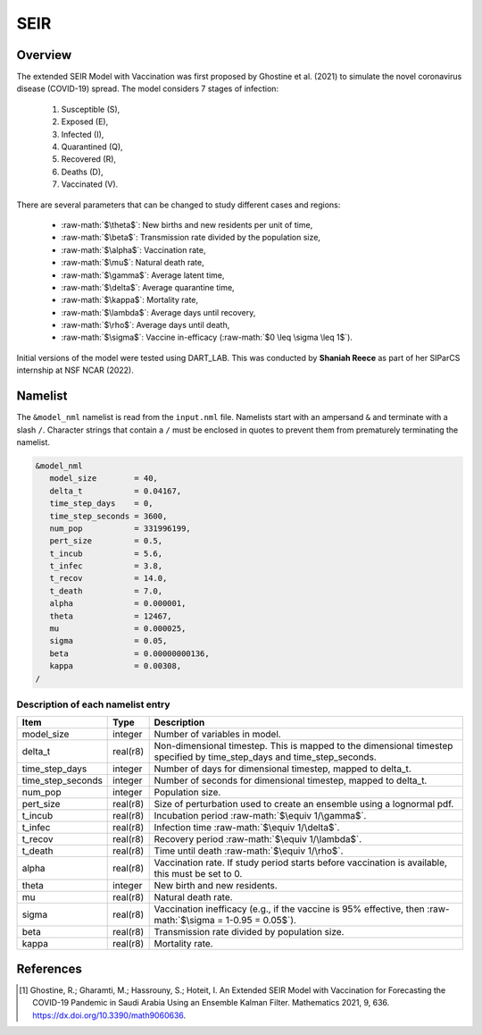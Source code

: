 .. role:: raw-math(raw)
    :format: latex html
SEIR
====

Overview
--------

The extended SEIR Model with Vaccination was first proposed by Ghostine et al. (2021)
to simulate the novel coronavirus disease (COVID-19) spread. The model considers 7
stages of infection:

  1. Susceptible (S),
  2. Exposed (E),
  3. Infected (I),
  4. Quarantined (Q),
  5. Recovered (R),
  6. Deaths (D),
  7. Vaccinated (V).

There are several parameters that can be changed to study different cases and regions:

  - :raw-math:`$\theta$`: New births and new residents per unit of time,
  - :raw-math:`$\beta$`: Transmission rate divided by the population size,
  - :raw-math:`$\alpha$`: Vaccination rate,
  - :raw-math:`$\mu$`: Natural death rate,
  - :raw-math:`$\gamma$`: Average latent time,
  - :raw-math:`$\delta$`: Average quarantine time,
  - :raw-math:`$\kappa$`: Mortality rate, 
  - :raw-math:`$\lambda$`: Average days until recovery, 
  - :raw-math:`$\rho$`: Average days until death,
  - :raw-math:`$\sigma$`: Vaccine in-efficacy (:raw-math:`$0 \leq \sigma \leq 1$`).

Initial versions of the model were tested using DART_LAB. This was conducted by  
**Shaniah Reece** as part of her SIParCS internship at NSF NCAR (2022).

Namelist
--------

The ``&model_nml`` namelist is read from the ``input.nml`` file. Namelists
start with an ampersand ``&`` and terminate with a slash ``/``. Character
strings that contain a ``/`` must be enclosed in quotes to prevent them from
prematurely terminating the namelist.

.. code-block:: fortran

  &model_nml
     model_size        = 40,
     delta_t           = 0.04167,
     time_step_days    = 0,
     time_step_seconds = 3600,
     num_pop           = 331996199,
     pert_size         = 0.5, 
     t_incub           = 5.6,
     t_infec           = 3.8,
     t_recov           = 14.0,
     t_death           = 7.0,
     alpha             = 0.000001,
     theta             = 12467,
     mu                = 0.000025,
     sigma             = 0.05,
     beta              = 0.00000000136,
     kappa             = 0.00308,
  /

Description of each namelist entry
~~~~~~~~~~~~~~~~~~~~~~~~~~~~~~~~~~

+-------------------+----------+-------------------------------------------+
| Item              | Type     | Description                               |      
+===================+==========+===========================================+
| model_size        | integer  | Number of variables in model.             |   
+-------------------+----------+-------------------------------------------+
| delta_t           | real(r8) | Non-dimensional timestep. This is         |
|                   |          | mapped to the dimensional timestep        |
|                   |          | specified by time_step_days and           |
|                   |          | time_step_seconds.                        |
+-------------------+----------+-------------------------------------------+
| time_step_days    | integer  | Number of days for dimensional            |
|                   |          | timestep, mapped to delta_t.              |
+-------------------+----------+-------------------------------------------+
| time_step_seconds | integer  | Number of seconds for dimensional         |
|                   |          | timestep, mapped to delta_t.              |
+-------------------+----------+-------------------------------------------+
| num_pop           | integer  | Population size.                          |   
+-------------------+----------+-------------------------------------------+
| pert_size         | real(r8) | Size of perturbation used to create       |
|                   |          | an ensemble using a lognormal pdf.        |  
+-------------------+----------+-------------------------------------------+
| t_incub           | real(r8) | Incubation period                         |
|                   |          | :raw-math:`$\equiv 1/\gamma$`.            |  
+-------------------+----------+-------------------------------------------+
| t_infec           | real(r8) | Infection time                            |   
|                   |          | :raw-math:`$\equiv 1/\delta$`.            | 
+-------------------+----------+-------------------------------------------+  
| t_recov           | real(r8) | Recovery period                           |   
|                   |          | :raw-math:`$\equiv 1/\lambda$`.           | 
+-------------------+----------+-------------------------------------------+
| t_death           | real(r8) | Time until death                          |   
|                   |          | :raw-math:`$\equiv 1/\rho$`.              | 
+-------------------+----------+-------------------------------------------+  
| alpha             | real(r8) | Vaccination rate. If study period         |
|                   |          | starts before vaccination is              | 
|                   |          | available, this must be set to 0.         | 
+-------------------+----------+-------------------------------------------+  
| theta             | integer  | New birth and new residents.              |   
+-------------------+----------+-------------------------------------------+  
| mu                | real(r8) | Natural death rate.                       |   
+-------------------+----------+-------------------------------------------+ 
| sigma             | real(r8) | Vaccination inefficacy (e.g., if the      |
|                   |          | vaccine is 95% effective, then            |
|                   |          | :raw-math:`$\sigma = 1-0.95 = 0.05$`).    |   
+-------------------+----------+-------------------------------------------+
| beta              | real(r8) | Transmission rate divided by population   |
|                   |          | size.                                     |
+-------------------+----------+-------------------------------------------+ 
| kappa             | real(r8) | Mortality rate.                           |   
+-------------------+----------+-------------------------------------------+ 
  
References
----------

.. [1] Ghostine, R.; Gharamti, M.; Hassrouny, S.; Hoteit, I. An Extended SEIR Model with Vaccination for Forecasting the COVID-19 Pandemic in Saudi Arabia Using an Ensemble Kalman Filter. Mathematics 2021, 9, 636. https://dx.doi.org/10.3390/math9060636.
